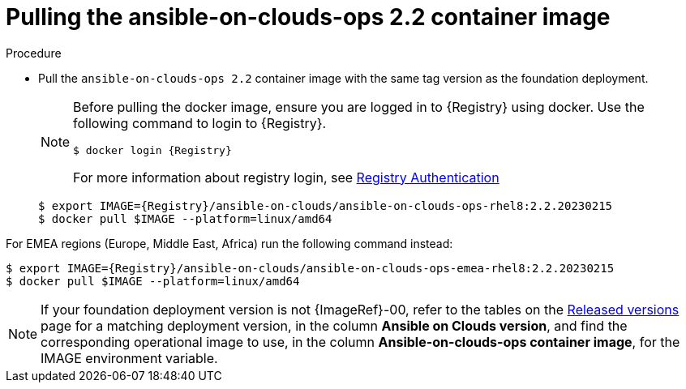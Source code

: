 :_mod-docs-content-type: PROCEDURE

[id="proc-gcp-pull-backup-container-image"]

= Pulling the ansible-on-clouds-ops 2.2 container image

.Procedure
* Pull the `ansible-on-clouds-ops 2.2` container image with the same tag version as the foundation deployment.

+
[NOTE]
====
Before pulling the docker image, ensure you are logged in to {Registry} using docker. Use the following command to login to {Registry}.

[literal, options="nowrap" subs="+attributes"]
----
$ docker login {Registry}
----
For more information about registry login, see link:https://access.redhat.com/RegistryAuthentication[Registry Authentication]
====
+
[literal, options="nowrap" subs="+attributes"]
----
$ export IMAGE={Registry}/ansible-on-clouds/ansible-on-clouds-ops-rhel8:2.2.20230215
$ docker pull $IMAGE --platform=linux/amd64
----

For EMEA regions (Europe, Middle East, Africa) run the following command instead:

[literal, options="nowrap" subs="+attributes"]
----
$ export IMAGE={Registry}/ansible-on-clouds/ansible-on-clouds-ops-emea-rhel8:2.2.20230215
$ docker pull $IMAGE --platform=linux/amd64
----

[NOTE]
====
If your foundation deployment version is not {ImageRef}-00, refer to the tables on the link:{BaseURL}/ansible_on_clouds/2.x/html/red_hat_ansible_automation_platform_from_gcp_release_notes/assembly-gcp-release-notes-24[Released versions] page for a matching deployment version, in the column *Ansible on Clouds version*, and find the corresponding operational image to use, in the column *Ansible-on-clouds-ops container image*, for the IMAGE environment variable.
====
